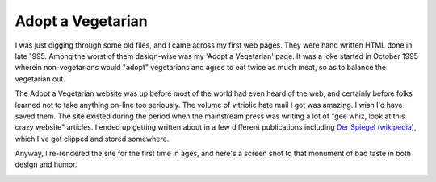 
Adopt a Vegetarian
------------------

I was just digging through some old files, and I came across my first web pages. They were hand written HTML done in late 1995.  Among the worst of them design-wise was my 'Adopt a Vegetarian' page.  It was a joke started in October 1995 wherein non-vegetarians would "adopt" vegetarians and agree to eat twice as much meat, so as to balance the vegetarian out.

The Adopt a Vegetarian website was up before most of the world had even heard of the web, and certainly before folks learned not to take anything on-line too seriously.  The volume of vitriolic hate mail I got was amazing.  I wish I'd have saved them.  The site existed during the period when the mainstream press was writing a lot of "gee whiz, look at this crazy website" articles.  I ended up getting written about in a few different publications including `Der Spiegel`_ (wikipedia_), which I've got clipped and stored somewhere.

Anyway, I re-rendered the site for the first time in ages, and here's a screen shot to that monument of bad taste in both design and humor.

|adoptaveggie.gif|







.. _Der Spiegel: http://www.spiegel.de/

.. _wikipedia: wiki:WikiPedia:Der Spiegel


.. |adoptaveggie.gif| image:: /unblog/UnBlog/2005-04-06?action=AttachFile&do=get&target=adoptaveggie.gif


.. date: 1112763600
